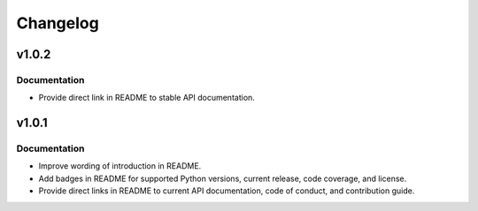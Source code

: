 .. vim: set fileencoding=utf-8:
.. -*- coding: utf-8 -*-
.. +--------------------------------------------------------------------------+
   |                                                                          |
   | Licensed under the Apache License, Version 2.0 (the "License");          |
   | you may not use this file except in compliance with the License.         |
   | You may obtain a copy of the License at                                  |
   |                                                                          |
   |     http://www.apache.org/licenses/LICENSE-2.0                           |
   |                                                                          |
   | Unless required by applicable law or agreed to in writing, software      |
   | distributed under the License is distributed on an "AS IS" BASIS,        |
   | WITHOUT WARRANTIES OR CONDITIONS OF ANY KIND, either express or implied. |
   | See the License for the specific language governing permissions and      |
   | limitations under the License.                                           |
   |                                                                          |
   +--------------------------------------------------------------------------+

Changelog
===============================================================================

v1.0.2
-------------------------------------------------------------------------------

Documentation
~~~~~~~~~~~~~~~~~~~~~~~~~~~~~~~~~~~~~~~~~~~~~~~~~~~~~~~~~~~~~~~~~~~~~~~~~~~~~~~

* Provide direct link in README to stable API documentation.

v1.0.1
-------------------------------------------------------------------------------

Documentation
~~~~~~~~~~~~~~~~~~~~~~~~~~~~~~~~~~~~~~~~~~~~~~~~~~~~~~~~~~~~~~~~~~~~~~~~~~~~~~~

* Improve wording of introduction in README.
* Add badges in README for supported Python versions, current release, code
  coverage, and license.
* Provide direct links in README to current API documentation, code of conduct,
  and contribution guide.

